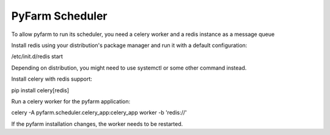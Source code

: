 PyFarm Scheduler
================

To allow pyfarm to run its scheduler, you need a celery worker and a redis
instance as a message queue

Install redis using your distribution's package manager and run it with a default
configuration:

/etc/init.d/redis start

Depending on distribution, you might need to use systemctl or some other command
instead.

Install celery with redis support:

pip install celery[redis]

Run a celery worker for the pyfarm application:

celery -A pyfarm.scheduler.celery_app:celery_app worker -b 'redis://'

If the pyfarm installation changes, the worker needs to be restarted.
